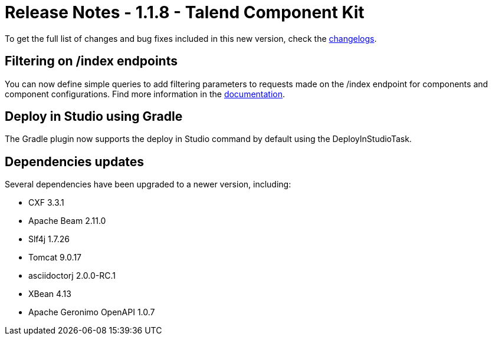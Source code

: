 = Release Notes - 1.1.8 - Talend Component Kit
:page-partial:
:page-talend_skipindexation:

To get the full list of changes and bug fixes included in this new version, check the xref:changelog.adoc[changelogs].

== Filtering on /index endpoints

You can now define simple queries to add filtering parameters to requests made on the /index endpoint for components and component configurations.
Find more information in the xref:documentation-rest.adoc#_defining_queries[documentation].

== Deploy in Studio using Gradle

The Gradle plugin now supports the deploy in Studio command by default using the DeployInStudioTask.

== Dependencies updates

Several dependencies have been upgraded to a newer version, including:

* CXF 3.3.1
* Apache Beam 2.11.0
* Slf4j 1.7.26
* Tomcat 9.0.17
* asciidoctorj 2.0.0-RC.1
* XBean 4.13
* Apache Geronimo OpenAPI 1.0.7
